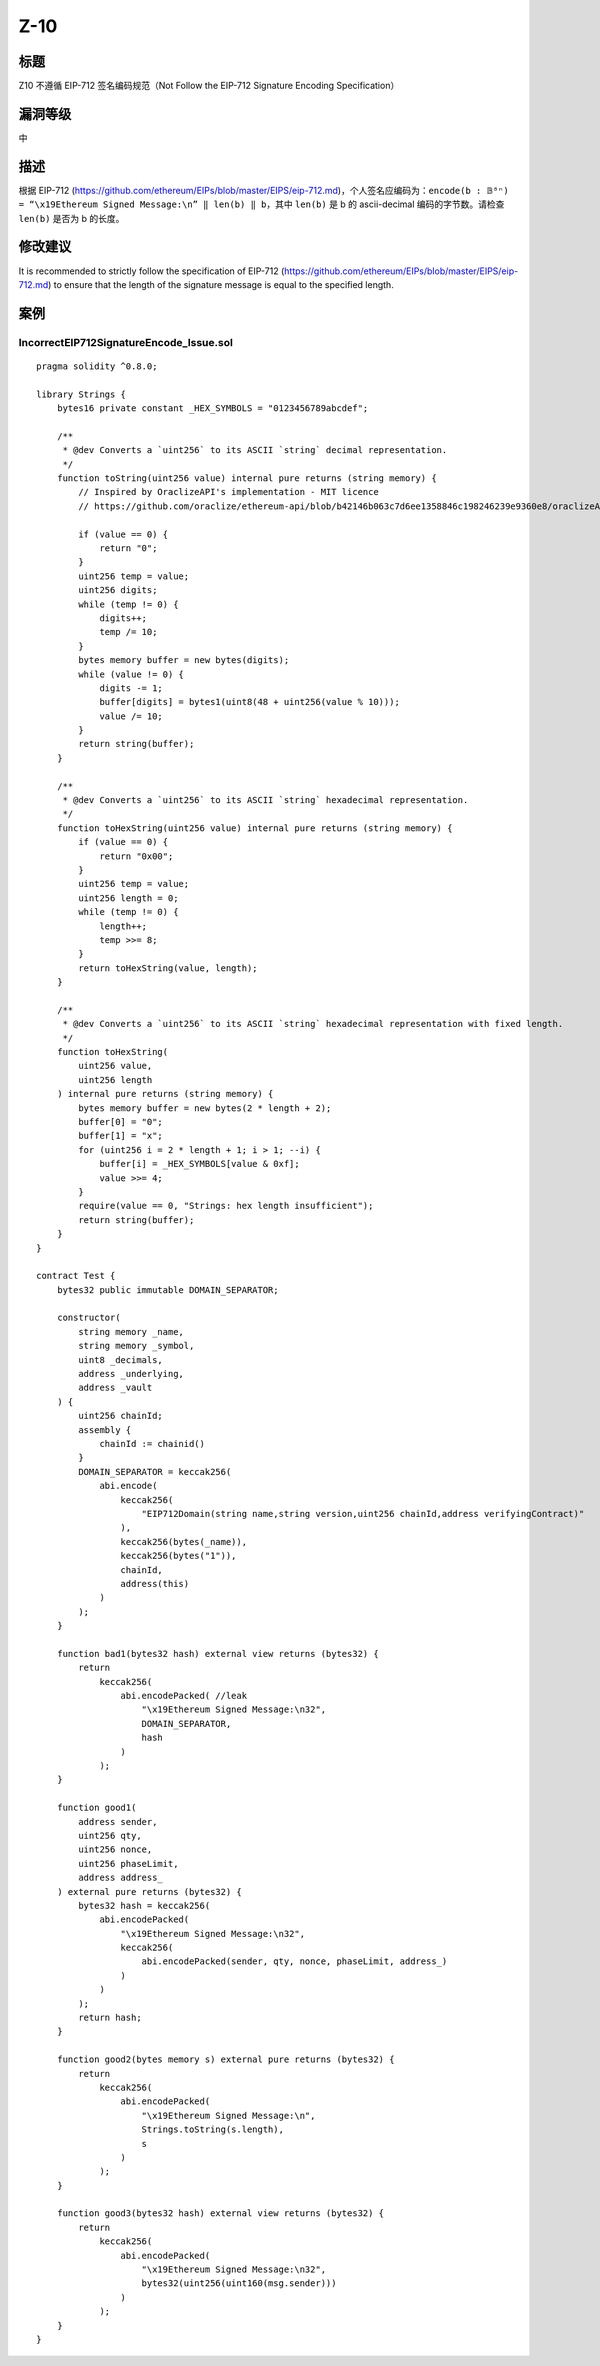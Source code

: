 Z-10
========

标题
----

Z10 不遵循 EIP-712 签名编码规范（Not Follow the EIP-712 Signature
Encoding Specification）

漏洞等级
--------

中

描述
----

根据 EIP-712
(https://github.com/ethereum/EIPs/blob/master/EIPS/eip-712.md)，个人签名应编码为：\ ``encode(b : 𝔹⁸ⁿ) = “\x19Ethereum Signed Message:\n” ‖ len(b) ‖ b``\ ，其中
``len(b)`` 是 b 的 ascii-decimal 编码的字节数。请检查 ``len(b)`` 是否为
b 的长度。

修改建议
--------

It is recommended to strictly follow the specification of EIP-712
(https://github.com/ethereum/EIPs/blob/master/EIPS/eip-712.md) to ensure
that the length of the signature message is equal to the specified
length.

案例
----

IncorrectEIP712SignatureEncode_Issue.sol
~~~~~~~~~~~~~~~~~~~~~~~~~~~~~~~~~~~~~~~~

::

   pragma solidity ^0.8.0;

   library Strings {
       bytes16 private constant _HEX_SYMBOLS = "0123456789abcdef";

       /**
        * @dev Converts a `uint256` to its ASCII `string` decimal representation.
        */
       function toString(uint256 value) internal pure returns (string memory) {
           // Inspired by OraclizeAPI's implementation - MIT licence
           // https://github.com/oraclize/ethereum-api/blob/b42146b063c7d6ee1358846c198246239e9360e8/oraclizeAPI_0.4.25.sol

           if (value == 0) {
               return "0";
           }
           uint256 temp = value;
           uint256 digits;
           while (temp != 0) {
               digits++;
               temp /= 10;
           }
           bytes memory buffer = new bytes(digits);
           while (value != 0) {
               digits -= 1;
               buffer[digits] = bytes1(uint8(48 + uint256(value % 10)));
               value /= 10;
           }
           return string(buffer);
       }

       /**
        * @dev Converts a `uint256` to its ASCII `string` hexadecimal representation.
        */
       function toHexString(uint256 value) internal pure returns (string memory) {
           if (value == 0) {
               return "0x00";
           }
           uint256 temp = value;
           uint256 length = 0;
           while (temp != 0) {
               length++;
               temp >>= 8;
           }
           return toHexString(value, length);
       }

       /**
        * @dev Converts a `uint256` to its ASCII `string` hexadecimal representation with fixed length.
        */
       function toHexString(
           uint256 value,
           uint256 length
       ) internal pure returns (string memory) {
           bytes memory buffer = new bytes(2 * length + 2);
           buffer[0] = "0";
           buffer[1] = "x";
           for (uint256 i = 2 * length + 1; i > 1; --i) {
               buffer[i] = _HEX_SYMBOLS[value & 0xf];
               value >>= 4;
           }
           require(value == 0, "Strings: hex length insufficient");
           return string(buffer);
       }
   }

   contract Test {
       bytes32 public immutable DOMAIN_SEPARATOR;

       constructor(
           string memory _name,
           string memory _symbol,
           uint8 _decimals,
           address _underlying,
           address _vault
       ) {
           uint256 chainId;
           assembly {
               chainId := chainid()
           }
           DOMAIN_SEPARATOR = keccak256(
               abi.encode(
                   keccak256(
                       "EIP712Domain(string name,string version,uint256 chainId,address verifyingContract)"
                   ),
                   keccak256(bytes(_name)),
                   keccak256(bytes("1")),
                   chainId,
                   address(this)
               )
           );
       }

       function bad1(bytes32 hash) external view returns (bytes32) {
           return
               keccak256(
                   abi.encodePacked( //leak
                       "\x19Ethereum Signed Message:\n32",
                       DOMAIN_SEPARATOR,
                       hash
                   )
               );
       }

       function good1(
           address sender,
           uint256 qty,
           uint256 nonce,
           uint256 phaseLimit,
           address address_
       ) external pure returns (bytes32) {
           bytes32 hash = keccak256(
               abi.encodePacked(
                   "\x19Ethereum Signed Message:\n32",
                   keccak256(
                       abi.encodePacked(sender, qty, nonce, phaseLimit, address_)
                   )
               )
           );
           return hash;
       }

       function good2(bytes memory s) external pure returns (bytes32) {
           return
               keccak256(
                   abi.encodePacked(
                       "\x19Ethereum Signed Message:\n",
                       Strings.toString(s.length),
                       s
                   )
               );
       }

       function good3(bytes32 hash) external view returns (bytes32) {
           return
               keccak256(
                   abi.encodePacked(
                       "\x19Ethereum Signed Message:\n32",
                       bytes32(uint256(uint160(msg.sender)))
                   )
               );
       }
   }
